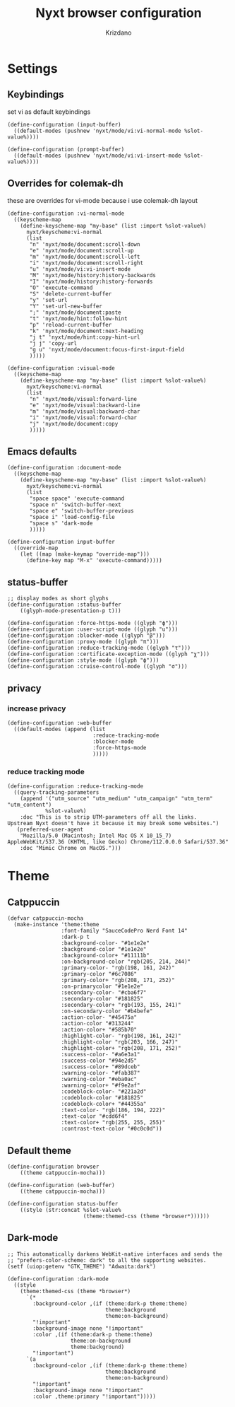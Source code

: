 #+TITLE:Nyxt browser configuration
#+AUTHOR: Krizdano
#+PROPERTY: header-args :tangle ~/.config/nyxt/config.lisp
#+auto_tangle: t
#+DESCRIPTION: My personal emacs configuration
#+STARTUP: overview


* Settings
** Keybindings
set vi as default keybindings
#+begin_src common-lisp
  (define-configuration (input-buffer)
    ((default-modes (pushnew 'nyxt/mode/vi:vi-normal-mode %slot-value%))))

  (define-configuration (prompt-buffer)
    ((default-modes (pushnew 'nyxt/mode/vi:vi-insert-mode %slot-value%))))
#+end_src

** Overrides for colemak-dh
these are overrides for vi-mode because i use colemak-dh layout
#+begin_src common-lisp
  (define-configuration :vi-normal-mode
    ((keyscheme-map
      (define-keyscheme-map "my-base" (list :import %slot-value%)
        nyxt/keyscheme:vi-normal
        (list
         "n" 'nyxt/mode/document:scroll-down
         "e" 'nyxt/mode/document:scroll-up
         "m" 'nyxt/mode/document:scroll-left
         "i" 'nyxt/mode/document:scroll-right
         "u" 'nyxt/mode/vi:vi-insert-mode
         "M" 'nyxt/mode/history:history-backwards
         "I" 'nyxt/mode/history:history-forwards
         "O" 'execute-command
         "S" 'delete-current-buffer
         "y" 'set-url
         "Y" 'set-url-new-buffer
         ";" 'nyxt/mode/document:paste
         "t" 'nyxt/mode/hint:follow-hint
         "p" 'reload-current-buffer
         "k" 'nyxt/mode/document:next-heading
         "j t" 'nyxt/mode/hint:copy-hint-url
         "j j" 'copy-url
         "g u" 'nyxt/mode/document:focus-first-input-field
         )))))

  (define-configuration :visual-mode
    ((keyscheme-map
      (define-keyscheme-map "my-base" (list :import %slot-value%)
        nyxt/keyscheme:vi-normal
        (list
         "n" 'nyxt/mode/visual:forward-line
         "e" 'nyxt/mode/visual:backward-line
         "m" 'nyxt/mode/visual:backward-char
         "i" 'nyxt/mode/visual:forward-char
         "j" 'nyxt/mode/document:copy
         )))))
#+end_src

** Emacs defaults
#+begin_src common-lisp
  (define-configuration :document-mode
    ((keyscheme-map
      (define-keyscheme-map "my-base" (list :import %slot-value%)
        nyxt/keyscheme:vi-normal
        (list
         "space space" 'execute-command
         "space n" 'switch-buffer-next
         "space e" 'switch-buffer-previous
         "space i" 'load-config-file
         "space s" 'dark-mode
         )))))

  (define-configuration input-buffer
    ((override-map
      (let ((map (make-keymap "override-map")))
        (define-key map "M-x" 'execute-command)))))
#+end_src

** status-buffer
#+begin_src common-lisp
  ;; display modes as short glyphs
  (define-configuration :status-buffer
      ((glyph-mode-presentation-p t)))

  (define-configuration :force-https-mode ((glyph "ϕ")))
  (define-configuration :user-script-mode ((glyph "u")))
  (define-configuration :blocker-mode ((glyph "β")))
  (define-configuration :proxy-mode ((glyph "π")))
  (define-configuration :reduce-tracking-mode ((glyph "τ")))
  (define-configuration :certificate-exception-mode ((glyph "χ")))
  (define-configuration :style-mode ((glyph "ϕ")))
  (define-configuration :cruise-control-mode ((glyph "σ")))
#+end_src

** privacy
*** increase privacy
#+begin_src common-lisp
  (define-configuration :web-buffer
    ((default-modes (append (list
                             :reduce-tracking-mode
                             :blocker-mode
                             :force-https-mode
                             )))))
#+end_src

*** reduce tracking mode
#+begin_src common-lisp
  (define-configuration :reduce-tracking-mode
    ((query-tracking-parameters
      (append '("utm_source" "utm_medium" "utm_campaign" "utm_term" "utm_content")
              %slot-value%)
      :doc "This is to strip UTM-parameters off all the links.
  Upstream Nyxt doesn't have it because it may break some websites.")
     (preferred-user-agent
      "Mozilla/5.0 (Macintosh; Intel Mac OS X 10_15_7) AppleWebKit/537.36 (KHTML, like Gecko) Chrome/112.0.0.0 Safari/537.36"
      :doc "Mimic Chrome on MacOS.")))
#+end_src

* Theme
** Catppuccin
#+begin_src common-lisp
  (defvar catppuccin-mocha
    (make-instance 'theme:theme
                   :font-family "SauceCodePro Nerd Font 14"
                   :dark-p t
                   :background-color- "#1e1e2e"
                   :background-color "#1e1e2e"
                   :background-color+ "#11111b"
                   :on-background-color "rgb(205, 214, 244)"
                   :primary-color- "rgb(198, 161, 242)"
                   :primary-color "#6c7086"
                   :primary-color+ "rgb(208, 171, 252)"
                   :on-primarycolor "#1e1e2e"
                   :secondary-color- "#cba6f7"
                   :secondary-color "#181825"
                   :secondary-color+ "rgb(193, 155, 241)"
                   :on-secondary-color "#b4befe"
                   :action-color- "#45475a"
                   :action-color "#313244"
                   :action-color+ "#585b70"
                   :highlight-color- "rgb(198, 161, 242)"
                   :highlight-color "rgb(203, 166, 247)"
                   :highlight-color+ "rgb(208, 171, 252)"
                   :success-color- "#a6e3a1"
                   :success-color "#94e2d5"
                   :success-color+ "#89dceb"
                   :warning-color- "#fab387"
                   :warning-color "#eba0ac"
                   :warning-color+ "#f9e2af"
                   :codeblock-color- "#221a2d"
                   :codeblock-color "#181825"
                   :codeblock-color+ "#44355a"
                   :text-color- "rgb(186, 194, 222)"
                   :text-color "#cdd6f4"
                   :text-color+ "rgb(255, 255, 255)"
                   :contrast-text-color "#0c0c0d"))
#+end_src

** Default theme
#+begin_src common-lisp
  (define-configuration browser
      ((theme catppuccin-mocha)))

  (define-configuration (web-buffer)
      ((theme catppuccin-mocha)))

  (define-configuration status-buffer
      ((style (str:concat %slot-value%
                          (theme:themed-css (theme *browser*))))))
  #+end_src


** Dark-mode
#+begin_src common-lisp
  ;; This automatically darkens WebKit-native interfaces and sends the
  ;; "prefers-color-scheme: dark" to all the supporting websites.
  (setf (uiop:getenv "GTK_THEME") "Adwaita:dark")

  (define-configuration :dark-mode
    ((style
      (theme:themed-css (theme *browser*)
        `(*
          :background-color ,(if (theme:dark-p theme:theme)
                                 theme:background
                                 theme:on-background)
          "!important"
          :background-image none "!important"
          :color ,(if (theme:dark-p theme:theme)
                      theme:on-background
                      theme:background)
          "!important")
        `(a
          :background-color ,(if (theme:dark-p theme:theme)
                                 theme:background
                                 theme:on-background)
          "!important"
          :background-image none "!important"
          :color ,theme:primary "!important")))))
  #+end_src


